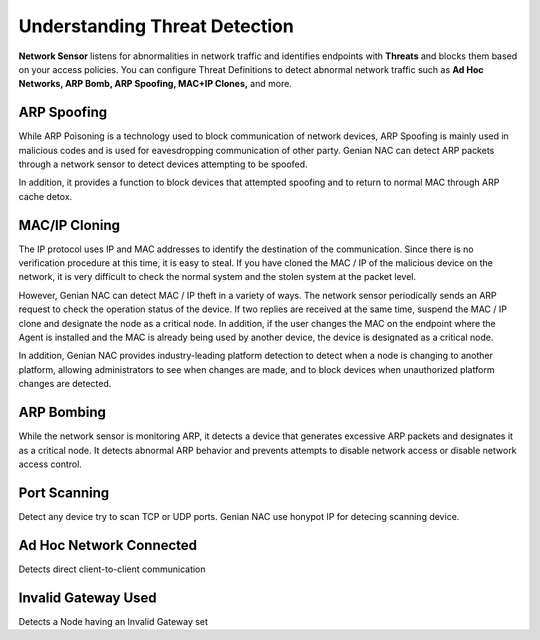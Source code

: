 Understanding Threat Detection
==============================

**Network Sensor** listens for abnormalities in network traffic and identifies endpoints with 
**Threats** and blocks them based on your access policies. You can configure Threat Definitions 
to detect abnormal network traffic such as **Ad Hoc Networks, ARP Bomb, ARP Spoofing, MAC+IP Clones,** and more.

ARP Spoofing
------------
While ARP Poisoning is a technology used to block communication of network devices, ARP Spoofing is mainly used in malicious codes 
and is used for eavesdropping communication of other party. Genian NAC can detect ARP packets through a network sensor to detect 
devices attempting to be spoofed.

In addition, it provides a function to block devices that attempted spoofing and to return to normal MAC through ARP cache detox.

MAC/IP Cloning
--------------

The IP protocol uses IP and MAC addresses to identify the destination of the communication. Since there is no verification procedure 
at this time, it is easy to steal. If you have cloned the MAC / IP of the malicious device on the network, it is very difficult to check 
the normal system and the stolen system at the packet level.

However, Genian NAC can detect MAC / IP theft in a variety of ways. The network sensor periodically sends an ARP request to check the 
operation status of the device. If two replies are received at the same time, suspend the MAC / IP clone and designate the node as a 
critical node. In addition, if the user changes the MAC on the endpoint where the Agent is installed and the MAC is already being used by 
another device, the device is designated as a critical node.

In addition, Genian NAC provides industry-leading platform detection to detect when a node is changing to another platform, allowing 
administrators to see when changes are made, and to block devices when unauthorized platform changes are detected.

ARP Bombing
-----------

While the network sensor is monitoring ARP, it detects a device that generates excessive ARP packets and designates it as a critical node. 
It detects abnormal ARP behavior and prevents attempts to disable network access or disable network access control.

Port Scanning
------------

Detect any device try to scan TCP or UDP ports. Genian NAC use honypot IP for detecing scanning device.

Ad Hoc Network Connected
------------------------

Detects direct client-to-client communication

Invalid Gateway Used
--------------------

Detects a Node having an Invalid Gateway set